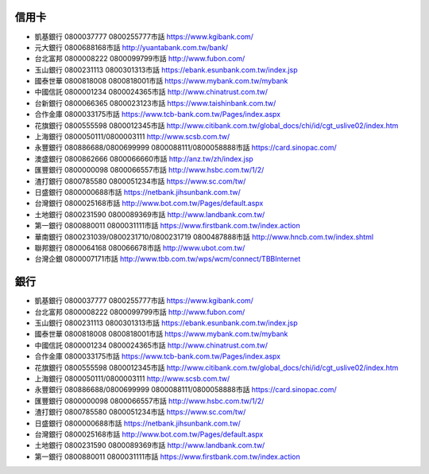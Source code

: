 ======
信用卡
======
- 凱基銀行 0800037777 0800255777市話 https://www.kgibank.com/

- 元大銀行 0800688168市話 http://yuantabank.com.tw/bank/

- 台北富邦 0800008222 0800099799市話 http://www.fubon.com/

- 玉山銀行 0800231113 0800301313市話 https://ebank.esunbank.com.tw/index.jsp

- 國泰世華 0800818008 0800818001市話 https://www.mybank.com.tw/mybank

- 中國信託 0800001234 0800024365市話 http://www.chinatrust.com.tw/

- 台新銀行 0800066365 0800023123市話 https://www.taishinbank.com.tw/

- 合作金庫 0800033175市話 https://www.tcb-bank.com.tw/Pages/index.aspx

- 花旗銀行 0800555598 0800012345市話 http://www.citibank.com.tw/global_docs/chi/id/cgt_uslive02/index.htm

- 上海銀行 0800050111/0800003111 http://www.scsb.com.tw/

- 永豐銀行 080886688/0800699999 0800088111/0800058888市話 https://card.sinopac.com/

- 澳盛銀行 0800862666 0800066660市話 http://anz.tw/zh/index.jsp

- 匯豐銀行 0800000098 0800066557市話 http://www.hsbc.com.tw/1/2/

- 渣打銀行 0800785580 0800051234市話 https://www.sc.com/tw/

- 日盛銀行 0800000688市話 https://netbank.jihsunbank.com.tw/

- 台灣銀行 0800025168市話 http://www.bot.com.tw/Pages/default.aspx

- 土地銀行 0800231590 0800089369市話 http://www.landbank.com.tw/

- 第一銀行 0800880011 0800031111市話 https://www.firstbank.com.tw/index.action

- 華南銀行 0800231039/0800231710/0800231719 0800487888市話 http://www.hncb.com.tw/index.shtml

- 聯邦銀行 0800064168 080066678市話 http://www.ubot.com.tw/

- 台灣企銀 0800007171市話 http://www.tbb.com.tw/wps/wcm/connect/TBBInternet

====
銀行
====

- 凱基銀行 0800037777 0800255777市話 https://www.kgibank.com/
- 台北富邦 0800008222 0800099799市話 http://www.fubon.com/
- 玉山銀行 0800231113 0800301313市話 https://ebank.esunbank.com.tw/index.jsp
- 國泰世華 0800818008 0800818001市話 https://www.mybank.com.tw/mybank
- 中國信託 0800001234 0800024365市話 http://www.chinatrust.com.tw/
- 合作金庫 0800033175市話 https://www.tcb-bank.com.tw/Pages/index.aspx
- 花旗銀行 0800555598 0800012345市話 http://www.citibank.com.tw/global_docs/chi/id/cgt_uslive02/index.htm
- 上海銀行 0800050111/0800003111 http://www.scsb.com.tw/
- 永豐銀行 080886688/0800699999 0800088111/0800058888市話 https://card.sinopac.com/
- 匯豐銀行 0800000098 0800066557市話 http://www.hsbc.com.tw/1/2/
- 渣打銀行 0800785580 0800051234市話 https://www.sc.com/tw/
- 日盛銀行 0800000688市話 https://netbank.jihsunbank.com.tw/
- 台灣銀行 0800025168市話 http://www.bot.com.tw/Pages/default.aspx
- 土地銀行 0800231590 0800089369市話 http://www.landbank.com.tw/
- 第一銀行 0800880011 0800031111市話 https://www.firstbank.com.tw/index.action
